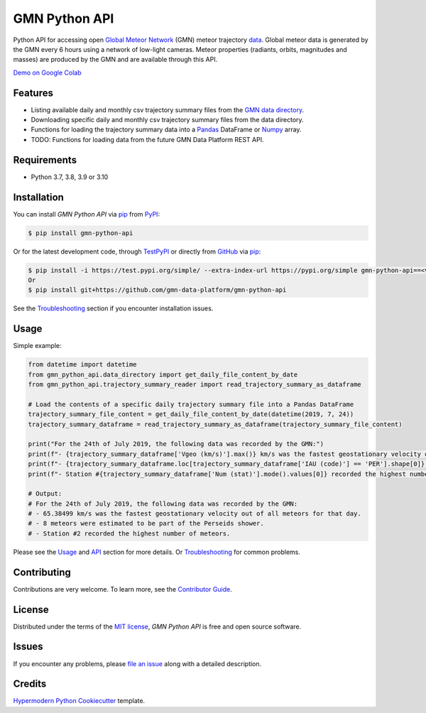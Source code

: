 GMN Python API
==============

|PyPI| |Status| |Python Version| |License|

|Read the Docs| |Tests| |Codecov|

|pre-commit| |Black|

.. |PyPI| image:: https://img.shields.io/pypi/v/gmn-python-api.svg
   :target: https://pypi.org/project/gmn-python-api/
   :alt: PyPI
.. |Status| image:: https://img.shields.io/pypi/status/gmn-python-api.svg
   :target: https://pypi.org/project/gmn-python-api/
   :alt: Status
.. |Python Version| image:: https://img.shields.io/pypi/pyversions/gmn-python-api
   :target: https://pypi.org/project/gmn-python-api
   :alt: Python Version
.. |License| image:: https://img.shields.io/github/license/gmn-data-platform/gmn-python-api
   :target: https://opensource.org/licenses/MIT
   :alt: License
.. |Read the Docs| image:: https://img.shields.io/readthedocs/gmn-python-api/latest.svg?label=Read%20the%20Docs
   :target: https://gmn-python-api.readthedocs.io/
   :alt: Read the documentation at https://gmn-python-api.readthedocs.io/
.. |Tests| image:: https://github.com/gmn-data-platform/gmn-python-api/workflows/Tests/badge.svg
   :target: https://github.com/gmn-data-platform/gmn-python-api/actions?query=workflow%3ATests+branch%3Amain
   :alt: Tests
.. |Codecov| image:: https://codecov.io/gh/gmn-data-platform/gmn-python-api/branch/main/graph/badge.svg
   :target: https://codecov.io/gh/gmn-data-platform/gmn-python-api
   :alt: Codecov
.. |pre-commit| image:: https://img.shields.io/badge/pre--commit-enabled-brightgreen?logo=pre-commit&logoColor=white
   :target: https://github.com/pre-commit/pre-commit
   :alt: pre-commit
.. |Black| image:: https://img.shields.io/badge/code%20style-black-000000.svg
   :target: https://github.com/psf/black
   :alt: Black

Python API for accessing open `Global Meteor Network`_ (GMN) meteor trajectory `data`_.
Global meteor data is generated by the GMN every 6 hours using a network of low-light cameras.
Meteor properties (radiants, orbits, magnitudes and masses) are produced by the GMN and are available through this API.

`Demo on Google Colab`_

Features
--------

* Listing available daily and monthly csv trajectory summary files from the `GMN data directory`_.

* Downloading specific daily and monthly csv trajectory summary files from the data directory.

* Functions for loading the trajectory summary data into a Pandas_ DataFrame or Numpy_ array.

* TODO: Functions for loading data from the future GMN Data Platform REST API.

Requirements
------------

* Python 3.7, 3.8, 3.9 or 3.10


Installation
------------

You can install *GMN Python API* via pip_ from `PyPI`_:

.. code:: console

   $ pip install gmn-python-api

Or for the latest development code, through TestPyPI_ or directly from GitHub_ via pip_:

.. code:: console

   $ pip install -i https://test.pypi.org/simple/ --extra-index-url https://pypi.org/simple gmn-python-api==<version>
   Or
   $ pip install git+https://github.com/gmn-data-platform/gmn-python-api

See the Troubleshooting_ section if you encounter installation issues.

Usage
-----

Simple example:

.. code:: python

   from datetime import datetime
   from gmn_python_api.data_directory import get_daily_file_content_by_date
   from gmn_python_api.trajectory_summary_reader import read_trajectory_summary_as_dataframe

   # Load the contents of a specific daily trajectory summary file into a Pandas DataFrame
   trajectory_summary_file_content = get_daily_file_content_by_date(datetime(2019, 7, 24))
   trajectory_summary_dataframe = read_trajectory_summary_as_dataframe(trajectory_summary_file_content)

   print("For the 24th of July 2019, the following data was recorded by the GMN:")
   print(f"- {trajectory_summary_dataframe['Vgeo (km/s)'].max()} km/s was the fastest geostationary velocity out of all meteors for that day.")
   print(f"- {trajectory_summary_dataframe.loc[trajectory_summary_dataframe['IAU (code)'] == 'PER'].shape[0]} meteors were estimated to be part of the Perseids shower.")
   print(f"- Station #{trajectory_summary_dataframe['Num (stat)'].mode().values[0]} recorded the highest number of meteors.")

   # Output:
   # For the 24th of July 2019, the following data was recorded by the GMN:
   # - 65.38499 km/s was the fastest geostationary velocity out of all meteors for that day.
   # - 8 meteors were estimated to be part of the Perseids shower.
   # - Station #2 recorded the highest number of meteors.

Please see the Usage_ and API_ section for more details. Or Troubleshooting_ for common problems.


Contributing
------------

Contributions are very welcome.
To learn more, see the `Contributor Guide`_.


License
-------

Distributed under the terms of the `MIT license`_,
*GMN Python API* is free and open source software.


Issues
------

If you encounter any problems,
please `file an issue`_ along with a detailed description.


Credits
-------

`Hypermodern Python Cookiecutter`_ template.

.. _Cookiecutter: https://github.com/audreyr/cookiecutter
.. _MIT license: https://opensource.org/licenses/MIT
.. _PyPI: https://pypi.org/project/gmn-python-api/
.. _TestPyPI: https://test.pypi.org/project/gmn-python-api/
.. _Hypermodern Python Cookiecutter: https://github.com/cjolowicz/cookiecutter-hypermodern-python
.. _file an issue: https://github.com/gmn-data-platform/gmn-python-api/issues
.. _pip: https://pip.pypa.io/
.. github-only
.. _Contributor Guide: https://gmn-python-api.readthedocs.io/en/latest/contributing.html
.. _Usage: https://gmn-python-api.readthedocs.io/en/latest/usage.html
.. _API: https://gmn-python-api.readthedocs.io/en/latest/autoapi/gmn_python_api/index.html
.. _Global Meteor Network: https://globalmeteornetwork.org/
.. _data: https://globalmeteornetwork.org/data/
.. _Demo on Google Colab: https://colab.research.google.com/github/gmn-data-platform/gmn-python-api/blob/58ec3141b9b06485e40bae1cfc9968dee25e344e/global_meteor_network_data_analysis_template.ipynb
.. _GMN data directory: https://globalmeteornetwork.org/data/traj_summary_data/
.. _Pandas: https://pandas.pydata.org/
.. _Numpy: https://numpy.org/
.. _GitHub: https://github.com/gmn-data-platform/gmn-python-api
.. _Troubleshooting: https://gmn-python-api.readthedocs.io/en/latest/troubleshooting.html

